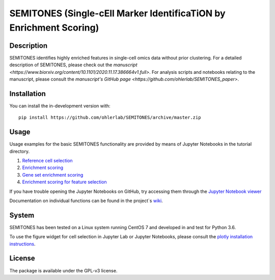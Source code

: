 ===================================================================
SEMITONES (Single-cEll Marker IdentificaTiON by Enrichment Scoring)
===================================================================

Description
===========

SEMITONES identifies highly enriched features in single-cell omics data without prior clustering. For a detailed description of SEMITONES, please check out the `manuscript <https://www.biorxiv.org/content/10.1101/2020.11.17.386664v1.full>`. For analysis scripts and notebooks relating to the manuscript, please consult the `manuscript's GitHub page <https://github.com/ohlerlab/SEMITONES_paper>`.

Installation
============

You can install the in-development version with::

    pip install https://github.com/ohlerlab/SEMITONES/archive/master.zip

Usage
=====

Usage examples for the basic SEMITONES functionality are provided by means of Jupyter Notebooks in the tutorial directory.

1. `Reference cell selection <https://github.com/ohlerlab/SEMITONES/blob/master/tutorial/notebooks/1_select_reference_cells.ipynb>`_
2. `Enrichment scoring <https://github.com/ohlerlab/SEMITONES/blob/master/tutorial/notebooks/2_enrichment_scoring.ipynb>`_
3. `Gene set enrichment scoring <https://github.com/ohlerlab/SEMITONES/blob/master/tutorial/notebooks/3_gene_set_enrichment_scoring.ipynb>`_
4. `Enrichment scoring for feature selection <https://github.com/ohlerlab/SEMITONES/blob/master/tutorial/notebooks/4_enrichment_scoring_for_feature_selection.ipynb>`_

If you have trouble opening the Jupyter Notebooks on GitHub, try accessing them through the `Jupyter Notebook viewer <https://nbviewer.jupyter.org/>`_

Documentation on individual functions can be found in the project`s `wiki <https://github.com/ohlerlab/SEMITONES/wiki>`_.

System
======

SEMITONES has been tested on a Linux system running CentOS 7 and developed in and test for Python 3.6.

To use the figure widget for cell selection in Jupyter Lab or Jupyter Notebooks, please consult the `plotly installation instructions <https://github.com/plotly/plotly.py>`_.

License
=======

The package is available under the GPL-v3 license. 
